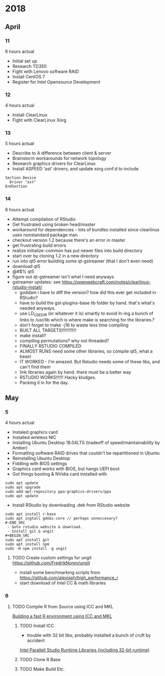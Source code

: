 * 2018
** April
*** 11
6 hours actual
- Initial set up
- Research TD350
- Fight with Lenovo software RAID
- Install CentOS 7
- Register for Intel Opensource Development
*** 12
4 hours actual
- Install ClearLinux
- Fight with ClearLinux Xorg
*** 13
5 hours actual
- Describe to A difference between client & server
- Brainstorm workarounds for network topology 
- Research graphics drivers for ClearLinux
- Install ASPEED 'ast' drivers, and update xorg.conf.d to include 
#+NAME: 25-ast.conf
#+BEGIN_SRC
Section Device
  Driver "ast"
EndSection
#+END_SRC
*** 14
6 hours actual
- Attempt compilation of RStudio
- Get frustrated using broken head/master
- workaround for dependencies - lots of bundles installed since clearlinux uses nonstandard package man
- checkout version 1.2 because there's an error in master
- get frustrating build errors
- realize initialize-common has put newer files into build directory
- start over by cloning 1.2 in a new directory
- run into qt5 error building some qt-gstreamer (that I don't even need)
- download qt5
- @#$% qt5
- figure out qt-gstreamer isn't what I need anyways
- gstreamer updates: see https://openwebcraft.com/notes/clearlinux-rstudio-install/
  - goddam i have to diff the version? how did this ever get included in RStudio?
  - have to build the gst-plugins-base lib folder by hand. that's what's needed anyways.
  - use LD_USE_DIR (or whatever it is) smartly to avoid ln-ing a bunch of links to /usr/lib which is where make is searching for the libraries.?
  - don't forget to make -j16 to waste less time compiling
 - BUILT ALL TARGETS!!!!!!11!!!
 - make install?
 - compiling permutations? why not threaded?
 - FINALLY RSTUDIO COMPILED
 - ALMOST RUNS need some other libraries, so compile qt5, what a beast
 - IT WORKED - I'm amazed. But Rstudio needs some of these libs, and can't find them
 - link libraries again by hand. there must be a better way
 - RSTUDIO WORKS!!!!!! Hacky kludges.
 - Packing it in for the day.
 
** May
*** 5
4 hours actual
 - Instaled graphics card
 - Installed wireless NIC
 - Installing Ubuntu Desktop 18.04LTS (tradeoff of speed/maintainability by Amber)
 - Formatting software RAID drives that couldn't be repartitioned in Ubuntu
 - Reinstalling Ubuntu Desktop
 - Fiddling with BIOS settings
 - Graphics card works with BIOS, but hangs UEFI boot
 - Got things booting & NVidia card installed with
#+BEGIN_SRC
sudo apt update
sudo apt upgrade
sudo add-apt-repository ppa:graphics-drivers/ppa
sudo apt update
#+END_SRC
 - Install RStudio by downloading .deb from RStudio website
#+BEGIN_SRC
sudo apt install r-base
sudo apt ingtall gdebi-core // perhaps unneccesary?
#-END_SRC
 - Goto rstudio website & download.
 - Install git & ungit
#+BEGIN_SRC
sudo apt install git
sudo apt install npm
sudo -H npm install -g ungit
#+END_SRC
**** TODO Create custom settings for ungit https://github.com/FredrikNoren/ungit
- install some benchmarking scripts from https://github.com/alexisph/high_performance_r
- start download of Intel CC & math libraries

*** 6
**** TODO Compile R from Source using ICC and MKL
[[https://aciref.org/on-building-a-fast-r-environment/][Building a fast R environment using ICC and MKL]]

***** TODO Install ICC
- trouble with 32 bit libs; probably installed a bunch of cruft by accident

[[https://software.intel.com/en-us/articles/installing-intel-parallel-studio-xe-runtime-2018-using-apt-repository][Intel Parallell Studio Runtime Libraries (including 32-bit runtime)]]
***** TODO Clone R Base
***** TODO Make Build Etc.
